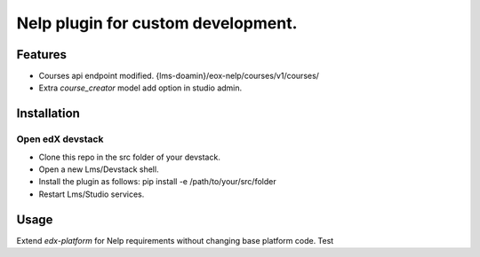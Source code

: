 ===================================
Nelp plugin for custom development.
===================================


Features
########

- Courses api endpoint modified. {lms-doamin}/eox-nelp/courses/v1/courses/
- Extra `course_creator` model add option in studio admin.

Installation
############

Open edX devstack
*****************

- Clone this repo in the src folder of your devstack.
- Open a new Lms/Devstack shell.
- Install the plugin as follows: pip install -e /path/to/your/src/folder
- Restart Lms/Studio services.

Usage
#####

Extend `edx-platform` for Nelp requirements without changing base platform code.
Test
